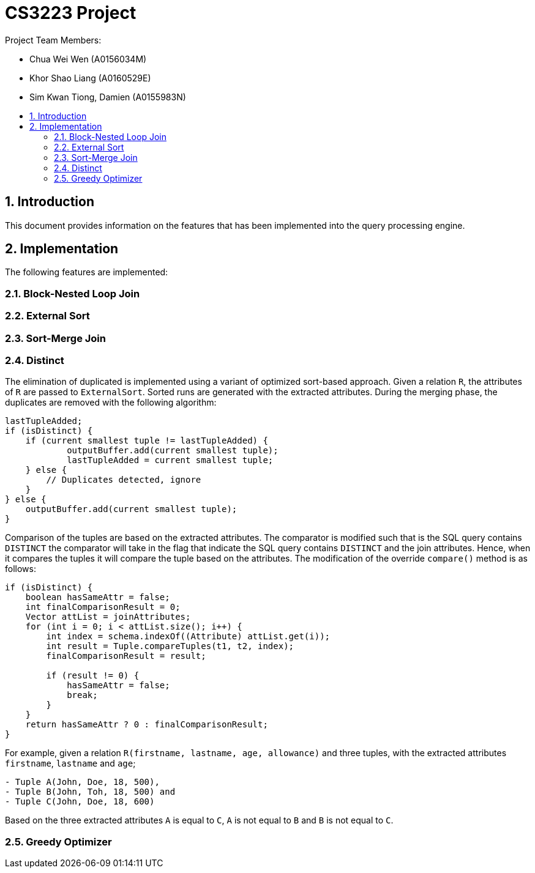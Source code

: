 = CS3223 Project
:toc:
:toc-title:
:toc-placement: preamble
:sectnums:
:imagesDir: images
:stylesDir: stylesheets
ifdef::env-github[]
:tip-caption: :bulb:
:note-caption: :information_source:
endif::[]
ifdef::env-github,env-browser[:outfilesuffix: .adoc]

Project Team Members:

* Chua Wei Wen (A0156034M)
* Khor Shao Liang (A0160529E)
* Sim Kwan Tiong, Damien (A0155983N)

== Introduction
This document provides information on the features that has been implemented into the query processing engine.

== Implementation
The following features are implemented:

=== Block-Nested Loop Join

=== External Sort

=== Sort-Merge Join

=== Distinct
The elimination of duplicated is implemented using a variant of optimized sort-based approach.
Given a relation `R`, the attributes of `R` are passed to `ExternalSort`.
Sorted runs are generated with the extracted attributes.
During the merging phase, the duplicates are removed with the following algorithm:

```
lastTupleAdded;
if (isDistinct) {
    if (current smallest tuple != lastTupleAdded) {
	    outputBuffer.add(current smallest tuple);
	    lastTupleAdded = current smallest tuple;
    } else {
        // Duplicates detected, ignore
    }
} else {
    outputBuffer.add(current smallest tuple);
}
```

Comparison of the tuples are based on the extracted attributes.
The comparator is modified such that is the SQL query contains `DISTINCT`
the comparator will take in the flag that indicate the SQL query contains `DISTINCT` and the join attributes.
Hence, when it compares the tuples it will compare the tuple based on the attributes.
The modification of the override `compare()` method is as follows:

```
if (isDistinct) {
    boolean hasSameAttr = false;
    int finalComparisonResult = 0;
    Vector attList = joinAttributes;
    for (int i = 0; i < attList.size(); i++) {
        int index = schema.indexOf((Attribute) attList.get(i));
        int result = Tuple.compareTuples(t1, t2, index);
        finalComparisonResult = result;

        if (result != 0) {
            hasSameAttr = false;
            break;
        }
    }
    return hasSameAttr ? 0 : finalComparisonResult;
}
```

For example, given a relation `R(firstname, lastname, age, allowance)` and three tuples,
with the extracted attributes `firstname`, `lastname` and `age`;

```
- Tuple A(John, Doe, 18, 500),
- Tuple B(John, Toh, 18, 500) and
- Tuple C(John, Doe, 18, 600)
```

Based on the three extracted attributes `A` is equal to `C`, `A` is not equal to `B` and `B` is not equal to `C`.

=== Greedy Optimizer
